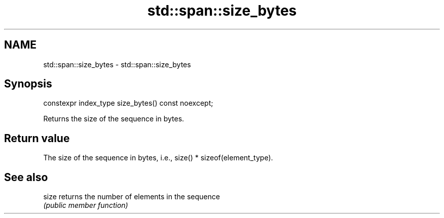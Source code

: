 .TH std::span::size_bytes 3 "2019.03.28" "http://cppreference.com" "C++ Standard Libary"
.SH NAME
std::span::size_bytes \- std::span::size_bytes

.SH Synopsis
   constexpr index_type size_bytes() const noexcept;

   Returns the size of the sequence in bytes.

.SH Return value

   The size of the sequence in bytes, i.e., size() * sizeof(element_type).

.SH See also

   size returns the number of elements in the sequence
        \fI(public member function)\fP 
